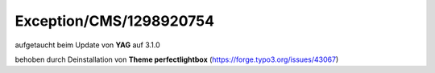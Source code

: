 .. _firstHeading:

Exception/CMS/1298920754
========================

aufgetaucht beim Update von **YAG** auf 3.1.0

behoben durch Deinstallation von **Theme perfectlightbox**
(https://forge.typo3.org/issues/43067)
